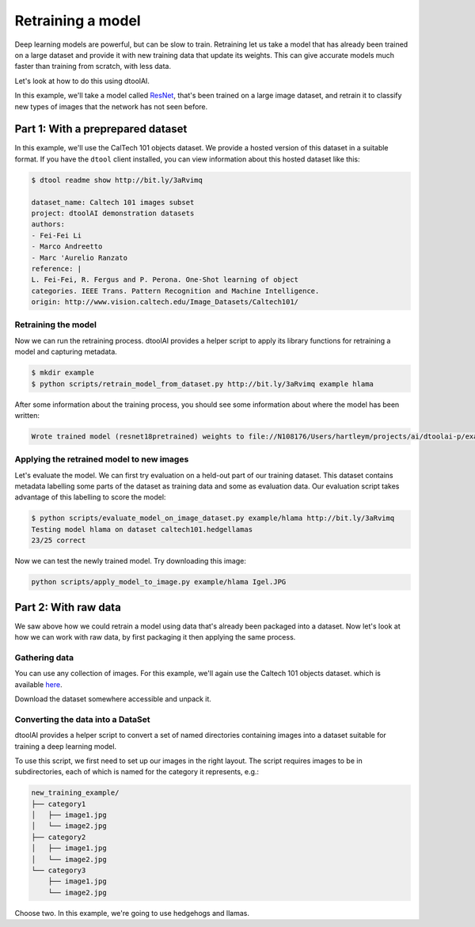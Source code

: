 Retraining a model
------------------

Deep learning models are powerful, but can be slow to train. Retraining let us
take a model that has already been trained on a large dataset and provide it
with new training data that update its weights. This can give accurate models
much faster than training from scratch, with less data.

Let's look at how to do this using dtoolAI.  

In this example, we'll take a model called `ResNet <https://arxiv.org/abs/1512.03385>`_,
that's been trained on a large image dataset, and retrain it to classify new
types of images that the network has not seen before.

Part 1: With a preprepared dataset 
""""""""""""""""""""""""""""""""""

In this example, we'll use the CalTech 101 objects dataset. We provide a hosted
version of this dataset in a suitable format. If you have the ``dtool`` client
installed, you can view information about this hosted dataset like this:

.. code-block:: bash

    $ dtool readme show http://bit.ly/3aRvimq

    dataset_name: Caltech 101 images subset
    project: dtoolAI demonstration datasets
    authors:
    - Fei-Fei Li
    - Marco Andreetto
    - Marc 'Aurelio Ranzato
    reference: |
    L. Fei-Fei, R. Fergus and P. Perona. One-Shot learning of object
    categories. IEEE Trans. Pattern Recognition and Machine Intelligence.
    origin: http://www.vision.caltech.edu/Image_Datasets/Caltech101/

Retraining the model
~~~~~~~~~~~~~~~~~~~~

Now we can run the retraining process. dtoolAI provides a helper script to
apply its library functions for retraining a model and capturing metadata. 

.. code-block:: bash

    $ mkdir example
    $ python scripts/retrain_model_from_dataset.py http://bit.ly/3aRvimq example hlama

After some information about the training process, you should see some
information about where the model has been written:

.. code-block:: bash

    Wrote trained model (resnet18pretrained) weights to file://N108176/Users/hartleym/projects/ai/dtoolai-p/example/hlama

Applying the retrained model to new images
~~~~~~~~~~~~~~~~~~~~~~~~~~~~~~~~~~~~~~~~~~

Let's evaluate the model. We can first try evaluation on a held-out part of our
training dataset. This dataset contains metadata labelling some parts of the
dataset as training data and some as evaluation data. Our evaluation script
takes advantage of this labelling to score the model:

.. code-block:: bash

    $ python scripts/evaluate_model_on_image_dataset.py example/hlama http://bit.ly/3aRvimq
    Testing model hlama on dataset caltech101.hedgellamas
    23/25 correct

Now we can test the newly trained model. Try downloading this image:

.. code-block:: bash

    python scripts/apply_model_to_image.py example/hlama Igel.JPG

Part 2: With raw data
"""""""""""""""""""""

We saw above how we could retrain a model using data that's already been
packaged into a dataset. Now let's look at how we can work with raw data, by
first packaging it then applying the same process.

Gathering data
~~~~~~~~~~~~~~

You can use any collection of images. For this example, we'll again use the
Caltech 101 objects dataset. which is available `here <http://www.vision.caltech.edu/Image_Datasets/Caltech101/>`_.

Download the dataset somewhere accessible and unpack it.

Converting the data into a DataSet
~~~~~~~~~~~~~~~~~~~~~~~~~~~~~~~~~~

dtoolAI provides a helper script to convert a set of named directories
containing images into a dataset suitable for training a deep learning model.

To use this script, we first need to set up our images in the right layout. The
script requires images to be in subdirectories, each of which is named for the
category it represents, e.g.:

.. code-block:: bash

    new_training_example/
    ├── category1
    │   ├── image1.jpg
    │   └── image2.jpg
    ├── category2
    │   ├── image1.jpg
    │   └── image2.jpg
    └── category3
        ├── image1.jpg
        └── image2.jpg


Choose two. In this example, we're going to use hedgehogs and llamas.

